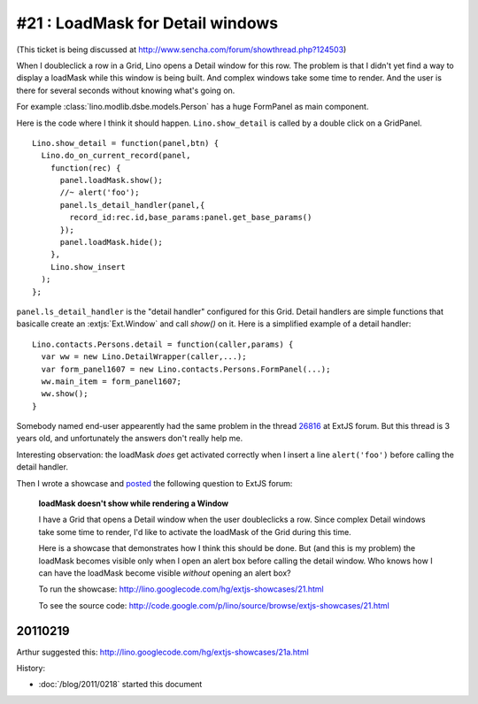 #21 : LoadMask for Detail windows
=================================

(This ticket is being discussed at
http://www.sencha.com/forum/showthread.php?124503)

When I doubleclick a  row in a Grid, Lino opens a Detail window for this row.
The problem is that I didn't yet find a way to display a loadMask while 
this window is being built.
And complex windows take some time to render.
And the user is there for several seconds without knowing what's going on.

For example :class:`lino.modlib.dsbe.models.Person` has a huge FormPanel as main component.

Here is the code where I think it should happen. 
``Lino.show_detail`` is called by a double click on a GridPanel.

::

  Lino.show_detail = function(panel,btn) {
    Lino.do_on_current_record(panel,
      function(rec) {
        panel.loadMask.show();
        //~ alert('foo');
        panel.ls_detail_handler(panel,{
          record_id:rec.id,base_params:panel.get_base_params()
        });
        panel.loadMask.hide();
      },
      Lino.show_insert
    );
  };
  
``panel.ls_detail_handler`` is the "detail handler" 
configured for this Grid. 
Detail handlers are simple functions that basicalle create 
an :extjs:`Ext.Window` and call `show()` on it. 
Here is a simplified example of a detail handler::

  Lino.contacts.Persons.detail = function(caller,params) { 
    var ww = new Lino.DetailWrapper(caller,...);
    var form_panel1607 = new Lino.contacts.Persons.FormPanel(...);
    ww.main_item = form_panel1607;
    ww.show();
  }



Somebody named end-user 
appearently had the same problem in the thread
`26816 <http://www.sencha.com/forum/showthread.php?26816>`_ 
at ExtJS forum.
But this thread is 3 years old, 
and unfortunately the answers don't really help me.

Interesting observation: 
the loadMask *does* get activated correctly
when I insert a line ``alert('foo')`` before calling the detail handler.

Then I wrote a showcase and 
`posted <http://www.sencha.com/forum/showthread.php?124503>`_ 
the following question to ExtJS forum:

  **loadMask doesn't show while rendering a Window**

  I have a Grid that opens a Detail window when the user doubleclicks a row.
  Since complex Detail windows take some time to render, 
  I'd like to activate the loadMask of the Grid during this time.

  Here is a showcase that demonstrates how I think this should be done.
  But (and this is my problem) the loadMask becomes visible only when I open an alert box 
  before calling the detail window.
  Who knows how I can have the loadMask become visible *without* opening an alert box?

  To run the showcase:
  http://lino.googlecode.com/hg/extjs-showcases/21.html

  To see the source code:
  http://code.google.com/p/lino/source/browse/extjs-showcases/21.html


20110219
--------

Arthur suggested this:
http://lino.googlecode.com/hg/extjs-showcases/21a.html





History:

- :doc:`/blog/2011/0218` started this document



